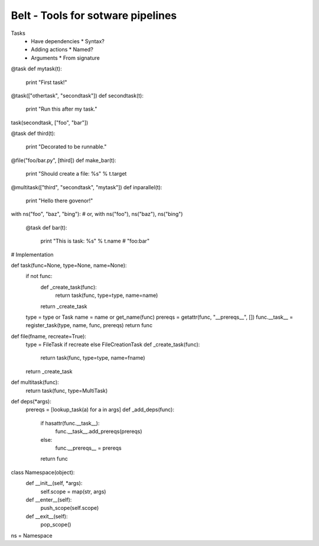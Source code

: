 Belt - Tools for sotware pipelines
==================================

Tasks
  - Have dependencies
    * Syntax?
  - Adding actions
    * Named?
  - Arguments
    * From signature

@task
def mytask(t):
    print "First task!"

@task(["othertask", "secondtask"])
def secondtask(t):
    print "Run this after my task."

task(secondtask, ["foo", "bar"])

@task
def third(t):
    print "Decorated to be runnable."

@file("foo/bar.py", [third])
def make_bar(t):
    print "Should create a file: %s" % t.target

@multitask(["third", "secondtask", "mytask"])
def inparallel(t):
    print "Hello there govenor!"

with ns("foo", "baz", "bing"): # or, with ns("foo"), ns("baz"), ns("bing")
  
  @task
  def bar(t):
      print "This is task: %s" % t.name # "foo:bar"

# Implementation

def task(func=None, type=None, name=None):
    if not func:
        def _create_task(func):
            return task(func, type=type, name=name)
        return _create_task

    type = type or Task
    name = name or get_name(func)
    prereqs = getattr(func, "__prereqs__", [])
    func.__task__ = register_task(type, name, func, prereqs)
    return func

def file(fname, recreate=True):
    type = FileTask if recreate else FileCreationTask
    def _create_task(func):
        return task(func, type=type, name=fname)
    return _create_task

def multitask(func):
    return task(func, type=MultiTask)

def deps(*args):
    prereqs = [lookup_task(a) for a in args]
    def _add_deps(func):
        if hasattr(func.__task__):
            func.__task__.add_prereqs(prereqs)
        else:
            func.__prereqs__ = prereqs
        return func

class Namespace(object):
    def __init__(self, *args):
        self.scope = map(str, args)
    
    def __enter__(self):
        push_scope(self.scope)
    
    def __exit__(self):
        pop_scope()

ns = Namespace